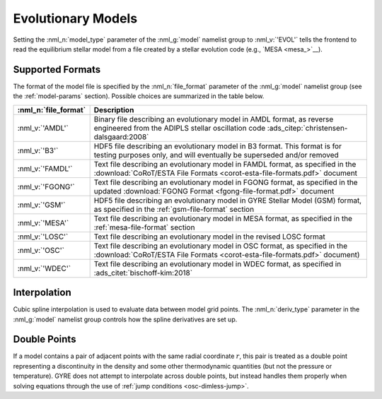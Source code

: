 .. _evol-models:

Evolutionary Models
===================

Setting the :nml_n:`model_type` parameter of the :nml_g:`model`
namelist group to :nml_v:`'EVOL'` tells the frontend to read the
equilibrium stellar model from a file created by a stellar evolution
code (e.g., `MESA <mesa_>`__).

Supported Formats
-----------------

The format of the model file is specified by the :nml_n:`file_format`
parameter of the :nml_g:`model` namelist group (see the
:ref:`model-params` section). Possible choices are summarized in the
table below.

.. list-table::
   :widths: 20 80
   :header-rows: 1
   :align: center

   * - :nml_n:`file_format`
     - Description
   * - :nml_v:`'AMDL'`
     - Binary file describing an evolutionary model in AMDL format,
       as reverse engineered from the ADIPLS stellar oscillation code
       :ads_citep:`christensen-dalsgaard:2008`
   * - :nml_v:`'B3'`
     - HDF5 file describing an evolutionary model in B3 format. This
       format is for testing purposes only, and will eventually be
       superseded and/or removed
   * - :nml_v:`'FAMDL'`
     - Text file describing an evolutionary model in FAMDL format, as
       specified in the :download:`CoRoT/ESTA File Formats
       <corot-esta-file-formats.pdf>` document
   * - :nml_v:`'FGONG'`
     - Text file describing an evolutionary model in FGONG format, as
       specified in the updated :download:`FGONG Format
       <fgong-file-format.pdf>` document
   * - :nml_v:`'GSM'`
     - HDF5 file describing an evolutionary model in GYRE Stellar
       Model (GSM) format, as specified in the :ref:`gsm-file-format`
       section
   * - :nml_v:`'MESA'`
     - Text file describing an evolutionary model in MESA format, as
       specified in the :ref:`mesa-file-format` section
   * - :nml_v:`'LOSC'`
     - Text file describing an evolutionary model in the revised LOSC
       format
   * - :nml_v:`'OSC'`
     - Text file describing an evolutionary model in OSC format, as
       specified in the :download:`CoRoT/ESTA File Formats
       <corot-esta-file-formats.pdf>` document)
   * - :nml_v:`'WDEC'`
     - Text file describing an evolutionary model in WDEC format, as
       specified in :ads_citet:`bischoff-kim:2018`

Interpolation
-------------
  
Cubic spline interpolation is used to evaluate data between model grid
points. The :nml_n:`deriv_type` parameter in the :nml_g:`model`
namelist group controls how the spline derivatives are set up.

.. _evol-models-double:

Double Points
-------------

If a model contains a pair of adjacent points with the same radial
coordinate :math:`r`, this pair is treated as a double point
representing a discontinuity in the density and some other
thermodynamic quantities (but not the pressure or temperature). GYRE
does not attempt to interpolate across double points, but instead
handles them properly when solving equations through the use of
:ref:`jump conditions <osc-dimless-jump>`.
